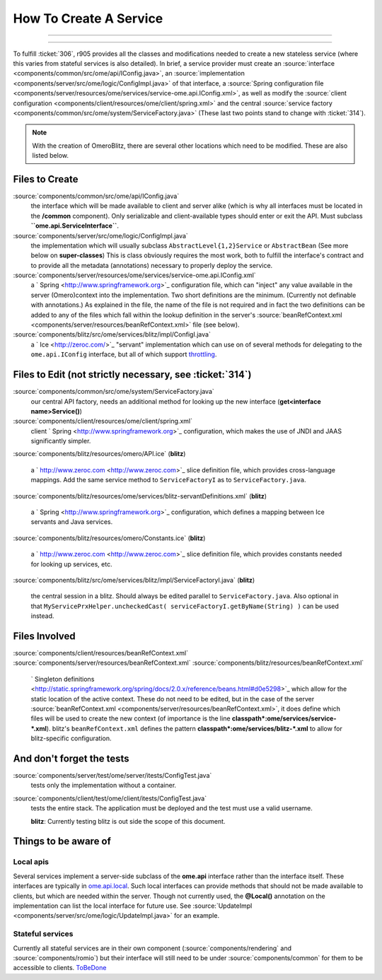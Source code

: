 How To Create A Service
=======================

.. topic:: Overview
	These instructions are for core developers only and may be
	slightly out of date. They will eventually be revised, but if you are
	looking for general instructions on extending OMERO with a service, see
	|ExtendingOmero|. If you would indeed like to create a core service, 
	please contact the `ome-devel mailing 
	<http://www.openmicroscopy.org/site/community/mailing-lists>`_ list

--------------

--------------


To fulfill :ticket:`306`, r905 provides all the classes and
modifications needed to create a new stateless service (where this
varies from stateful services is also detailed). In brief, a service
provider must create an
:source:`interface <components/common/src/ome/api/IConfig.java>`,
an
:source:`implementation <components/server/src/ome/logic/ConfigImpl.java>`
of that interface, a :source:`Spring configuration
file <components/server/resources/ome/services/service-ome.api.IConfig.xml>`,
as well as modify the :source:`client
configuration <components/client/resources/ome/client/spring.xml>`
and the central :source:`service
factory <components/common/src/ome/system/ServiceFactory.java>`
(These last two points stand to change with :ticket:`314`).

.. note::
    With the creation of OmeroBlitz, there are several other locations 
    which need to be modified. These are also listed below.

Files to Create
~~~~~~~~~~~~~~~

:source:`components/common/src/ome/api/IConfig.java`
    the interface which will be made available to client and server
    alike (which is why all interfaces must be located in the
    **/common** component). Only serializable and client-available types
    should enter or exit the API. Must subclass
    **``ome.api.ServiceInterface``**.

:source:`components/server/src/ome/logic/ConfigImpl.java`
    the implementation which will usually subclass
    ``AbstractLevel{1,2}Service`` or ``AbstractBean`` (See more below on
    **super-classes**) This is class obviously requires the most work,
    both to fulfill the interface's contract and to provide all the
    metadata (annotations) necessary to properly deploy the service.

:source:`components/server/resources/ome/services/service-ome.api.IConfig.xml`
    a ` Spring <http://www.springframework.org>`_ configuration file,
    which can "inject" any value available in the server (Omero)context
    into the implementation. Two short definitions are the minimum.
    (Currently not definable with annotations.) As explained in the
    file, the name of the file is not required and in fact the two
    definitions can be added to any of the files which fall within the
    lookup definition in the server's
    :source:`beanRefContext.xml <components/server/resources/beanRefContext.xml>`
    file (see below).

:source:`components/blitz/src/ome/services/blitz/impl/ConfigI.java`
    a ` Ice <http://zeroc.com/>`_ "servant" implementation which can use
    on of several methods for delegating to the ``ome.api.IConfig``
    interface, but all of which support
    `throttling </ome/wiki/OmeroThrottling>`_.

Files to Edit (not strictly necessary, see :ticket:`314`)
~~~~~~~~~~~~~~~~~~~~~~~~~~~~~~~~~~~~~~~~~~~~~~~~~~~~~~~~~

:source:`components/common/src/ome/system/ServiceFactory.java`
    our central API factory, needs an additional method for looking up
    the new interface (**get<interface name>Service()**)

:source:`components/client/resources/ome/client/spring.xml`
    client ` Spring <http://www.springframework.org>`_ configuration,
    which makes the use of JNDI and JAAS significantly simpler.

:source:`components/blitz/resources/omero/API.ice`
(**blitz**)
    a ` http://www.zeroc.com <http://www.zeroc.com>`_ slice definition
    file, which provides cross-language mappings. Add the same service
    method to ``ServiceFactoryI`` as to ``ServiceFactory.java``.

:source:`components/blitz/resources/ome/services/blitz-servantDefinitions.xml`
(**blitz**)
    a ` Spring <http://www.springframework.org>`_ configuration, which
    defines a mapping between Ice servants and Java services.

:source:`components/blitz/resources/omero/Constants.ice`
(**blitz**)
    a ` http://www.zeroc.com <http://www.zeroc.com>`_ slice definition
    file, which provides constants needed for looking up services, etc.

:source:`components/blitz/src/ome/services/blitz/impl/ServiceFactoryI.java`
(**blitz**)
    the central session in a blitz. Should always be edited parallel to
    ``ServiceFactory.java``. Also optional in that
    ``MyServicePrxHelper.uncheckedCast( serviceFactoryI.getByName(String) )``
    can be used instead.

Files Involved
~~~~~~~~~~~~~~

:source:`components/client/resources/beanRefContext.xml`
:source:`components/server/resources/beanRefContext.xml`
:source:`components/blitz/resources/beanRefContext.xml`
    ` Singleton
    definitions <http://static.springframework.org/spring/docs/2.0.x/reference/beans.html#d0e5298>`_
    which allow for the static location of the active context. These do
    not need to be edited, but in the case of the server
    :source:`beanRefContext.xml <components/server/resources/beanRefContext.xml>`,
    it does define which files will be used to create the new context
    (of importance is the line
    **classpath\*:ome/services/service-\*.xml**). blitz's
    ``beanRefContext.xml`` defines the pattern
    **classpath\*:ome/services/blitz-\*.xml** to allow for
    blitz-specific configuration.

And don't forget the tests
~~~~~~~~~~~~~~~~~~~~~~~~~~

:source:`components/server/test/ome/server/itests/ConfigTest.java`
    tests only the implementation without a container.

:source:`components/client/test/ome/client/itests/ConfigTest.java`
    tests the entire stack. The application must be deployed and the
    test must use a valid username.

    **blitz**: Currently testing blitz is out side the scope of this
    document.

Things to be aware of
~~~~~~~~~~~~~~~~~~~~~

Local apis
^^^^^^^^^^

Several services implement a server-side subclass of the **ome.api**
interface rather than the interface itself. These interfaces are
typically in
`ome.api.local </ome/browser/trunk/components/server/src/ome/api/local>`_.
Such local interfaces can provide methods that should not be made
available to clients, but which are needed within the server. Though not
currently used, the **@Local()** annotation on the implementation can
list the local interface for future use. See
:source:`UpdateImpl <components/server/src/ome/logic/UpdateImpl.java>`
for an example.

Stateful services
^^^^^^^^^^^^^^^^^

Currently all stateful services are in their own component
(:source:`components/rendering` and :source:`components/romio`) 
but their interface will still need to be under
:source:`components/common`
for them to be accessible to clients. `ToBeDone </ome/wiki/ToBeDone>`_
